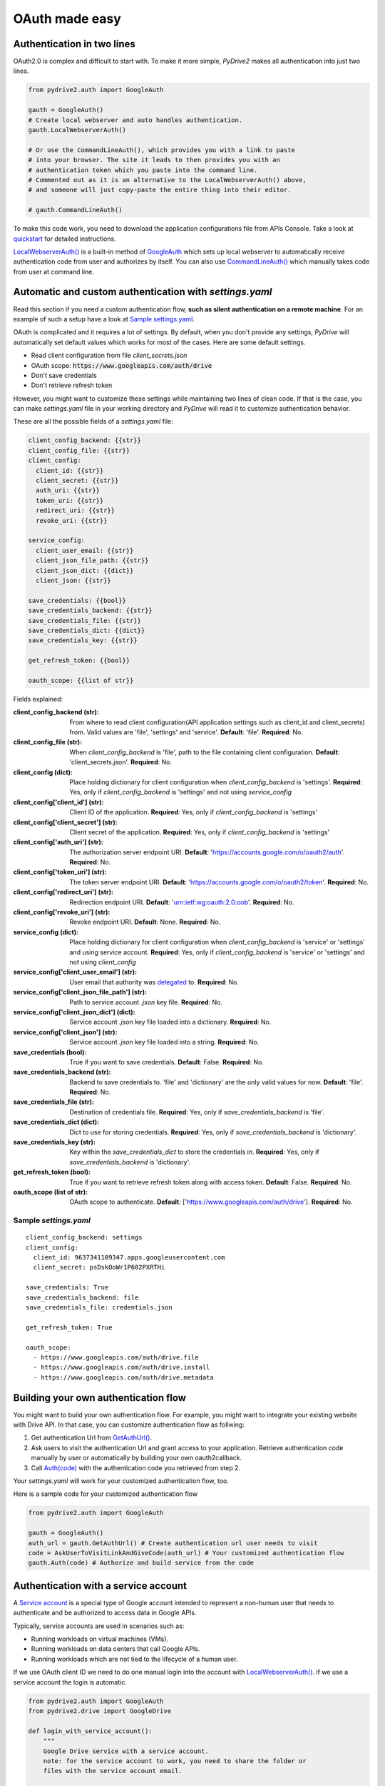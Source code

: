 OAuth made easy
===============

Authentication in two lines
---------------------------

OAuth2.0 is complex and difficult to start with. To make it more simple,
*PyDrive2* makes all authentication into just two lines.

.. code-block:: python

    from pydrive2.auth import GoogleAuth

    gauth = GoogleAuth()
    # Create local webserver and auto handles authentication.
    gauth.LocalWebserverAuth()

    # Or use the CommandLineAuth(), which provides you with a link to paste
    # into your browser. The site it leads to then provides you with an
    # authentication token which you paste into the command line.
    # Commented out as it is an alternative to the LocalWebserverAuth() above,
    # and someone will just copy-paste the entire thing into their editor.

    # gauth.CommandLineAuth()

To make this code work, you need to download the application configurations file
from APIs Console. Take a look at quickstart_ for detailed instructions.

`LocalWebserverAuth()`_ is a built-in method of `GoogleAuth`_ which sets up
local webserver to automatically receive authentication code from user and
authorizes by itself. You can also use `CommandLineAuth()`_ which manually
takes code from user at command line.

.. _quickstart: /PyDrive2/quickstart/#authentication
.. _`LocalWebserverAuth()`: /PyDrive2/pydrive2/#pydrive2.auth.GoogleAuth.LocalWebserverAuth
.. _`GoogleAuth`: /PyDrive2/pydrive2/#pydrive2.auth.GoogleAuth
.. _`CommandLineAuth()`: /PyDrive2/pydrive2/#pydrive.auth.GoogleAuth.CommandLineAuth

Automatic and custom authentication with *settings.yaml*
--------------------------------------------------------

Read this section if you need a custom authentication flow, **such as silent
authentication on a remote machine**. For an example of such a setup have a look
at `Sample settings.yaml`_.

OAuth is complicated and it requires a lot of settings. By default,
when you don't provide any settings, *PyDrive* will automatically set default
values which works for most of the cases. Here are some default settings.

- Read client configuration from file *client_secrets.json*
- OAuth scope: :code:`https://www.googleapis.com/auth/drive`
- Don't save credentials
- Don't retrieve refresh token

However, you might want to customize these settings while maintaining two lines
of clean code. If that is the case, you can make *settings.yaml* file in your
working directory and *PyDrive* will read it to customize authentication
behavior.

These are all the possible fields of a *settings.yaml* file:

.. code-block:: python

    client_config_backend: {{str}}
    client_config_file: {{str}}
    client_config:
      client_id: {{str}}
      client_secret: {{str}}
      auth_uri: {{str}}
      token_uri: {{str}}
      redirect_uri: {{str}}
      revoke_uri: {{str}}

    service_config:
      client_user_email: {{str}}
      client_json_file_path: {{str}}
      client_json_dict: {{dict}}
      client_json: {{str}}

    save_credentials: {{bool}}
    save_credentials_backend: {{str}}
    save_credentials_file: {{str}}
    save_credentials_dict: {{dict}}
    save_credentials_key: {{str}}

    get_refresh_token: {{bool}}

    oauth_scope: {{list of str}}

Fields explained:

:client_config_backend (str): From where to read client configuration(API application settings such as client_id and client_secrets) from. Valid values are 'file', 'settings' and 'service'. **Default**: 'file'. **Required**: No.
:client_config_file (str): When *client_config_backend* is 'file', path to the file containing client configuration. **Default**: 'client_secrets.json'. **Required**: No.
:client_config (dict): Place holding dictionary for client configuration when *client_config_backend* is 'settings'. **Required**: Yes, only if *client_config_backend* is 'settings' and not using *service_config*
:client_config['client_id'] (str): Client ID of the application. **Required**: Yes, only if *client_config_backend* is 'settings'
:client_config['client_secret'] (str): Client secret of the application. **Required**: Yes, only if *client_config_backend* is 'settings'
:client_config['auth_uri'] (str): The authorization server endpoint URI. **Default**: 'https://accounts.google.com/o/oauth2/auth'. **Required**: No.
:client_config['token_uri'] (str): The token server endpoint URI. **Default**: 'https://accounts.google.com/o/oauth2/token'. **Required**: No.
:client_config['redirect_uri'] (str): Redirection endpoint URI. **Default**: 'urn:ietf:wg:oauth:2.0:oob'. **Required**: No.
:client_config['revoke_uri'] (str): Revoke endpoint URI. **Default**: None. **Required**: No.
:service_config (dict): Place holding dictionary for client configuration when *client_config_backend* is 'service' or 'settings' and using service account. **Required**: Yes, only if *client_config_backend* is 'service' or 'settings' and not using *client_config*
:service_config['client_user_email'] (str): User email that authority was delegated_ to. **Required**: No.
:service_config['client_json_file_path'] (str): Path to service account `.json` key file. **Required**: No.
:service_config['client_json_dict'] (dict): Service account `.json` key file loaded into a dictionary. **Required**: No.
:service_config['client_json'] (str): Service account `.json` key file loaded into a string. **Required**: No.
:save_credentials (bool): True if you want to save credentials. **Default**: False. **Required**: No.
:save_credentials_backend (str): Backend to save credentials to. 'file' and 'dictionary' are the only valid values for now. **Default**: 'file'. **Required**: No.
:save_credentials_file (str): Destination of credentials file. **Required**: Yes, only if *save_credentials_backend* is 'file'.
:save_credentials_dict (dict): Dict to use for storing credentials. **Required**: Yes, only if *save_credentials_backend* is 'dictionary'.
:save_credentials_key (str): Key within the *save_credentials_dict* to store the credentials in. **Required**: Yes, only if *save_credentials_backend* is 'dictionary'.
:get_refresh_token (bool): True if you want to retrieve refresh token along with access token. **Default**: False. **Required**: No.
:oauth_scope (list of str): OAuth scope to authenticate. **Default**: ['https://www.googleapis.com/auth/drive']. **Required**: No.

.. _delegated: https://developers.google.com/admin-sdk/directory/v1/guides/delegation

Sample *settings.yaml*
______________________

::

    client_config_backend: settings
    client_config:
      client_id: 9637341109347.apps.googleusercontent.com
      client_secret: psDskOoWr1P602PXRTHi

    save_credentials: True
    save_credentials_backend: file
    save_credentials_file: credentials.json

    get_refresh_token: True

    oauth_scope:
      - https://www.googleapis.com/auth/drive.file
      - https://www.googleapis.com/auth/drive.install
      - https://www.googleapis.com/auth/drive.metadata

Building your own authentication flow
-------------------------------------

You might want to build your own authentication flow. For example, you might
want to integrate your existing website with Drive API. In that case, you can
customize authentication flow as follwing:

1. Get authentication Url from `GetAuthUrl()`_.
2. Ask users to visit the authentication Url and grant access to your application. Retrieve authentication code manually by user or automatically by building your own oauth2callback.
3. Call `Auth(code)`_ with the authentication code you retrieved from step 2.

Your *settings.yaml* will work for your customized authentication flow, too.

Here is a sample code for your customized authentication flow

.. code-block:: python

    from pydrive2.auth import GoogleAuth

    gauth = GoogleAuth()
    auth_url = gauth.GetAuthUrl() # Create authentication url user needs to visit
    code = AskUserToVisitLinkAndGiveCode(auth_url) # Your customized authentication flow
    gauth.Auth(code) # Authorize and build service from the code

.. _`GetAuthUrl()`: /PyDrive2/pydrive2/#pydrive2.auth.GoogleAuth.GetAuthUrl
.. _`Auth(code)`: /PyDrive2/pydrive2/#pydrive2.auth.GoogleAuth.Auth


Authentication with a service account
--------------------------------------

A `Service account`_ is a special type of Google account intended to represent a
non-human user that needs to authenticate and be authorized to access data in
Google APIs.

Typically, service accounts are used in scenarios such as:

- Running workloads on virtual machines (VMs).
- Running workloads on data centers that call Google APIs.
- Running workloads which are not tied to the lifecycle of a human user.

If we use OAuth client ID we need to do one manual login into the account with
`LocalWebserverAuth()`_. if we use a service account the login is automatic.


.. code-block:: python

    from pydrive2.auth import GoogleAuth
    from pydrive2.drive import GoogleDrive

    def login_with_service_account():
        """
        Google Drive service with a service account.
        note: for the service account to work, you need to share the folder or
        files with the service account email.

        :return: google auth
        """
        # Define the settings dict to use a service account
        # We also can use all options available for the settings dict like
        # oauth_scope,save_credentials,etc.
        settings = {
                    "client_config_backend": "service",
                    "service_config": {
                        "client_json_file_path": "service-secrets.json",
                    }
                }
        # Create instance of GoogleAuth
        gauth = GoogleAuth(settings=settings)
        # Authenticate
        gauth.ServiceAuth()
        return gauth


.. _`Service account`: https://developers.google.com/workspace/guides/create-credentials#service-account


Authentication with a Limited-Input Device 
-------------------------------------------

If you are using a limited-input device, such as a Raspberry Pi, you can use the `Limited-input device`_ to authenticate your application.

This flow is designed for devices that do not have a browser or a keyboard. 

The user must manually enter the authorization code on the device to complete the authentication process.

.. code-block:: python

    from pydrive2.auth import GoogleAuth
    from pydrive2.drive import GoogleDrive

    def login_with_device_flow():
        """
        Google Drive service with a limited-input device.
        :return: google auth
        """
        scopes = ["https://www.googleapis.com/auth/drive.file"]
        settings = {
          "client_config_backend": "settings",
          "client_config": {
              "client_id": "GDRIVE_CLIENT_ID",
              "client_secret": "GDRIVE_CLIENT_SECRET",
          },
          "get_refresh_token": True,
          "oauth_scope": scopes,
        }

        # Create instance of GoogleAuth
        gauth = GoogleAuth()
        # Authenticate
        gauth.DeviceAuth()
        return gauth

.. _`Device Flow`: https://developers.google.com/identity/protocols/oauth2/limited-input-device